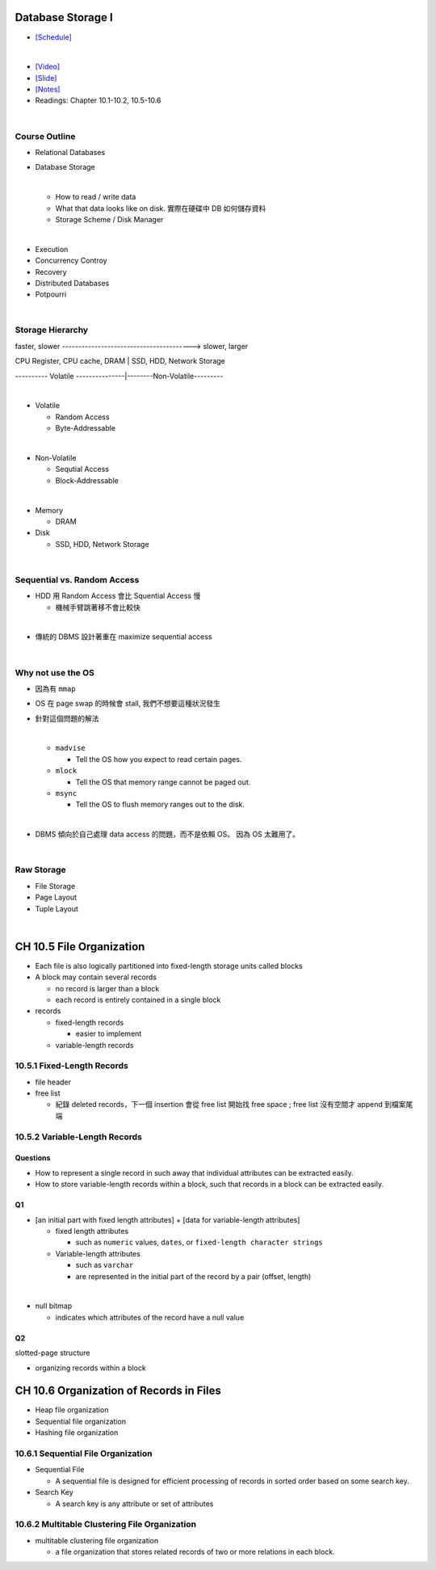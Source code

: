 Database Storage I
===================



- `[Schedule] <https://15445.courses.cs.cmu.edu/fall2018/schedule.html>`_
|


- `[Video] <https://www.youtube.com/watch?v=uuX4PQXBeos&list=PLSE8ODhjZXja3hgmuwhf89qboV1kOxMx7&index=3>`_
- `[Slide] <https://15445.courses.cs.cmu.edu/fall2018/slides/03-storage1.pdf>`_
- `[Notes] <https://15445.courses.cs.cmu.edu/fall2018/notes/03-storage1.pdf>`_
- Readings: Chapter 10.1-10.2, 10.5-10.6

|

Course Outline
--------------------

- Relational Databases

- Database Storage

  |
  - How to read / write data
  - What that data looks like on disk. 實際在硬碟中 DB 如何儲存資料
  - Storage Scheme / Disk Manager

|

- Execution

- Concurrency Controy

- Recovery

- Distributed Databases

- Potpourri

|

Storage Hierarchy
-------------------

faster, slower ----------------------------------------> slower, larger

CPU Register, CPU cache, DRAM | SSD, HDD, Network Storage

---------- Volatile ---------------|--------Non-Volatile---------

|
- Volatile

  - Random Access
  - Byte-Addressable
|
- Non-Volatile

  - Sequtial Access
  - Block-Addressable

|

- Memory

  - DRAM
  
- Disk

  - SSD, HDD, Network Storage

|

Sequential vs. Random Access
------------------------------

- HDD 用 Random Access 會比 Squential Access 慢

  - 機械手臂跳著移不會比較快

|
- 傳統的 DBMS 設計著重在 maximize sequential access

|

Why not use the OS
--------------------

- 因為有 ``mmap``

- OS 在 page swap 的時候會 stall, 我們不想要這種狀況發生

- 針對這個問題的解法

  |

  - ``madvise``
  
    - Tell the OS how you expect to read certain pages.
    
  - ``mlock``
  
    - Tell the OS that memory range cannot be paged out.
    
  - ``msync``
  
    - Tell the OS to flush memory ranges out to the disk.

  |

- DBMS 傾向於自己處理 data access 的問題，而不是依賴 OS。 因為 OS 太難用了。

|

Raw Storage
-----------


- File Storage
- Page Layout
- Tuple Layout


|


CH 10.5 File Organization
=========================

- Each file is also logically partitioned into fixed-length storage units called blocks
- A block may contain several records

  - no record is larger than a block
  - each record is entirely contained in a single block


- records

  - fixed-length records
  
    - easier to implement 
    
  - variable-length records



10.5.1 Fixed-Length Records
---------------------------

- file header
- free list
  
  - 紀錄 deleted records，下一個 insertion 會從 free list 開始找 free space ; free list 沒有空間才 append 到檔案尾端



10.5.2 Variable-Length Records
------------------------------

Questions
+++++++++

- How to represent a single record in such away that individual attributes can be extracted easily.
- How to store variable-length records within a block, such that records in a block can be extracted easily.



Q1
++

- [an initial part with fixed length attributes] +  [data for variable-length attributes]

  - fixed length attributes

    - such as ``numeric`` values, ``dates``, or ``fixed-length character strings``

  - Variable-length attributes

    - such as ``varchar``
    - are represented in the initial part of the record by a pair (offset, length)

|


- null bitmap

  - indicates which attributes of the record have a null value



Q2
++

slotted-page structure

- organizing records within a block



CH 10.6 Organization of Records in Files
========================================

- Heap file organization
- Sequential file organization
- Hashing file organization



10.6.1 Sequential File Organization
-----------------------------------

- Sequential File

  - A sequential file is designed for efficient processing of records in sorted order based on some search key.

- Search Key

  - A search key is any attribute or set of attributes



10.6.2 Multitable Clustering File Organization
----------------------------------------------

- multitable clustering file organization

  - a file organization that stores related records of two or more relations in each block.

